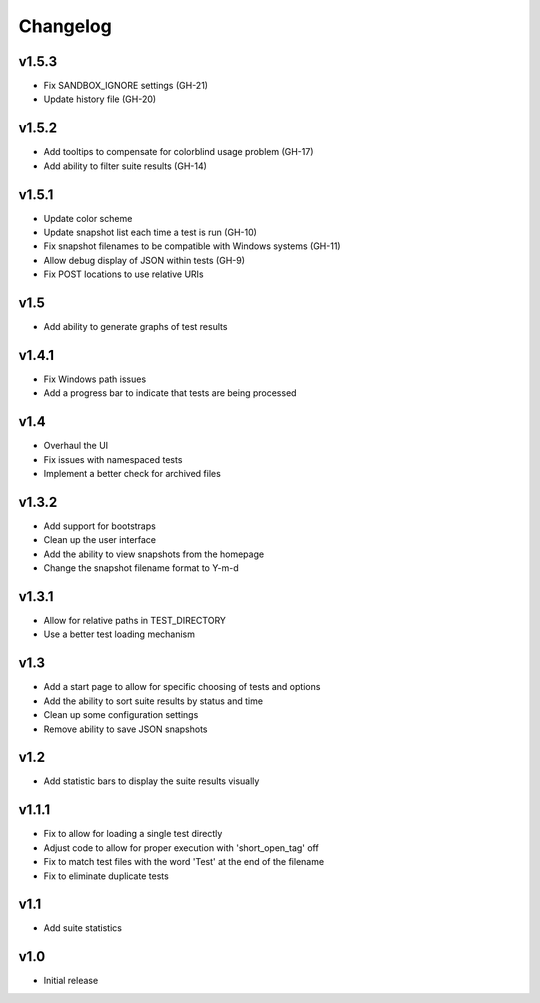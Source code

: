 Changelog
=========

v1.5.3
------

* Fix SANDBOX_IGNORE settings (GH-21)
* Update history file (GH-20)

v1.5.2
------

* Add tooltips to compensate for colorblind usage problem (GH-17)
* Add ability to filter suite results (GH-14)

v1.5.1
------

* Update color scheme
* Update snapshot list each time a test is run (GH-10)
* Fix snapshot filenames to be compatible with Windows systems (GH-11)
* Allow debug display of JSON within tests (GH-9)
* Fix POST locations to use relative URIs

v1.5
----

* Add ability to generate graphs of test results

v1.4.1
------

* Fix Windows path issues
* Add a progress bar to indicate that tests are being processed

v1.4
----

* Overhaul the UI
* Fix issues with namespaced tests 
* Implement a better check for archived files


v1.3.2
------

* Add support for bootstraps
* Clean up the user interface
* Add the ability to view snapshots from the homepage
* Change the snapshot filename format to Y-m-d

v1.3.1
------

* Allow for relative paths in TEST_DIRECTORY
* Use a better test loading mechanism

v1.3
----

* Add a start page to allow for specific choosing of tests and options
* Add the ability to sort suite results by status and time
* Clean up some configuration settings
* Remove ability to save JSON snapshots

v1.2
----

* Add statistic bars to display the suite results visually

v1.1.1
------

* Fix to allow for loading a single test directly
* Adjust code to allow for proper execution with 'short_open_tag' off
* Fix to match test files with the word 'Test' at the end of the filename
* Fix to eliminate duplicate tests

v1.1
----

* Add suite statistics

v1.0
----

* Initial release

